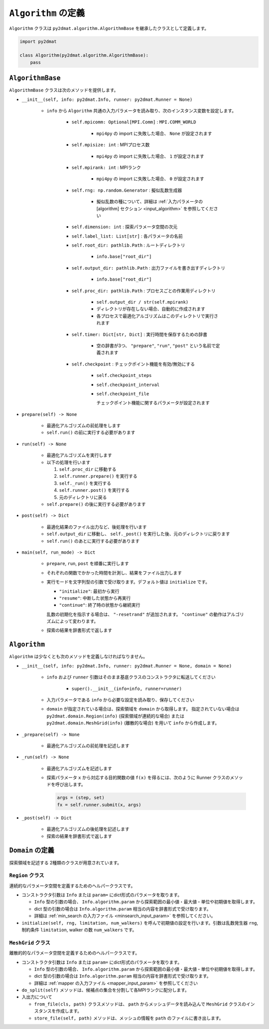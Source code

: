 ``Algorithm`` の定義
================================

``Algorithm`` クラスは ``py2dmat.algorithm.AlgorithmBase`` を継承したクラスとして定義します。

.. code-block:: python

    import py2dmat

    class Algorithm(py2dmat.algorithm.AlgorithmBase):
        pass


``AlgorithmBase``
~~~~~~~~~~~~~~~~~~~~~~~~~~~~~~~~

``AlgorithmBase`` クラスは次のメソッドを提供します。

- ``__init__(self, info: py2dmat.Info, runner: py2dmat.Runner = None)``

    - ``info`` から ``Algorithm`` 共通の入力パラメータを読み取り、次のインスタンス変数を設定します。

        - ``self.mpicomm: Optional[MPI.Comm]`` : ``MPI.COMM_WORLD``

            - ``mpi4py`` の import に失敗した場合、 ``None`` が設定されます

        - ``self.mpisize: int`` : MPIプロセス数

            - ``mpi4py`` の import に失敗した場合、 ``1`` が設定されます

        - ``self.mpirank: int`` : MPIランク

            - ``mpi4py`` の import に失敗した場合、 ``0`` が設定されます

        - ``self.rng: np.random.Generator`` : 擬似乱数生成器

            - 擬似乱数の種について、詳細は :ref:`入力パラメータの [algorithm] セクション <input_algorithm>` を参照してください

        - ``self.dimension: int`` : 探索パラメータ空間の次元
        - ``self.label_list: List[str]`` : 各パラメータの名前
        - ``self.root_dir: pathlib.Path`` : ルートディレクトリ

            - ``info.base["root_dir"]``

        - ``self.output_dir: pathlib.Path`` : 出力ファイルを書き出すディレクトリ

            - ``info.base["root_dir"]``

        - ``self.proc_dir: pathlib.Path`` : プロセスごとの作業用ディレクトリ

            - ``self.output_dir / str(self.mpirank)``
            - ディレクトリが存在しない場合、自動的に作成されます
            - 各プロセスで最適化アルゴリズムはこのディレクトリで実行されます

        - ``self.timer: Dict[str, Dict]`` : 実行時間を保存するための辞書

            - 空の辞書が3つ、 ``"prepare"``, ``"run"``, ``"post"`` という名前で定義されます

	- ``self.checkpoint`` : チェックポイント機能を有効/無効にする

	    - ``self.checkpoint_steps``
	    - ``self.checkpoint_interval``
	    - ``self.checkpoint_file``

	      チェックポイント機能に関するパラメータが設定されます

	      
- ``prepare(self) -> None``

    - 最適化アルゴリズムの前処理をします
    - ``self.run()`` の前に実行する必要があります

- ``run(self) -> None``

    - 最適化アルゴリズムを実行します
    - 以下の処理を行います

      #. ``self.proc_dir`` に移動する
      #. ``self.runner.prepare()`` を実行する
      #. ``self._run()`` を実行する
      #. ``self.runner.post()`` を実行する
      #. 元のディレクトリに戻る
    - ``self.prepare()`` の後に実行する必要があります

- ``post(self) -> Dict``

    - 最適化結果のファイル出力など、後処理を行います
    - ``self.output_dir`` に移動し、 ``self._post()`` を実行した後、元のディレクトリに戻ります
    - ``self.run()`` のあとに実行する必要があります

- ``main(self, run_mode) -> Dict``

    - ``prepare``, ``run``, ``post`` を順番に実行します
    - それぞれの関数でかかった時間を計測し、結果をファイル出力します
    - 実行モードを文字列型の引数で受け取ります。デフォルト値は ``initialize`` です。

      - ``"initialize"``: 最初から実行
      - ``"resume"``: 中断した状態から再実行
      - ``"continue"``: 終了時の状態から継続実行

      乱数の初期化を指示する場合は、 ``"-resetrand"`` が追加されます。
      ``"continue"`` の動作はアルゴリズムによって変わります。
      
    - 探索の結果を辞書形式で返します



``Algorithm``
~~~~~~~~~~~~~~~~~~~~~~~~~~~~~~~~

``Algorithm`` は少なくとも次のメソッドを定義しなければなりません。

- ``__init__(self, info: py2dmat.Info, runner: py2dmat.Runner = None, domain = None)``

    - ``info`` および ``runner`` 引数はそのまま基底クラスのコンストラクタに転送してください

        - ``super().__init__(info=info, runner=runner)``

    - 入力パラメータである ``info`` から必要な設定を読み取り、保存してください

    - ``domain`` が指定されている場合は、探索領域を ``domain`` から取得します。
      指定されていない場合は ``py2dmat.domain.Region(info)`` (探索領域が連続的な場合) または ``py2dmat.domain.MeshGrid(info)`` (離散的な場合) を用いて ``info`` から作成します。

- ``_prepare(self) -> None``

    - 最適化アルゴリズムの前処理を記述します

- ``_run(self) -> None``

    - 最適化アルゴリズムを記述します
    - 探索パラメータ ``x`` から対応する目的関数の値 ``f(x)`` を得るには、次のように Runner クラスのメソッドを呼び出します。

      .. code-block:: python

	 args = (step, set)
         fx = self.runner.submit(x, args)

- ``_post(self) -> Dict``

    - 最適化アルゴリズムの後処理を記述します
    - 探索の結果を辞書形式で返します
      

``Domain`` の定義
~~~~~~~~~~~~~~~~~~~~~~~~~~~~~~~~

探索領域を記述する 2種類のクラスが用意されています。

``Region`` クラス
^^^^^^^^^^^^^^^^^^^^^^^^^^^^^^^^

連続的なパラメータ空間を定義するためのヘルパークラスです。

- コンストラクタ引数は ``Info`` または ``param=`` にdict形式のパラメータを取ります。

  - ``Info`` 型の引数の場合、 ``Info.algorithm.param`` から探索範囲の最小値・最大値・単位や初期値を取得します。

  - dict 型の引数の場合は ``Info.algorithm.param`` 相当の内容を辞書形式で受け取ります。

  - 詳細は :ref:`min_search の入力ファイル <minsearch_input_param>` を参照してください。

- ``initialize(self, rng, limitation, num_walkers)`` を呼んで初期値の設定を行います。引数は乱数発生器 ``rng``, 制約条件 ``limitation``, walker の数 ``num_walkers`` です。


``MeshGrid`` クラス
^^^^^^^^^^^^^^^^^^^^^^^^^^^^^^^^

離散的的なパラメータ空間を定義するためのヘルパークラスです。

- コンストラクタ引数は ``Info`` または ``param=`` にdict形式のパラメータを取ります。

  - ``Info`` 型の引数の場合、 ``Info.algorithm.param`` から探索範囲の最小値・最大値・単位や初期値を取得します。

  - dict 型の引数の場合は ``Info.algorithm.param`` 相当の内容を辞書形式で受け取ります。

  - 詳細は :ref:`mapper の入力ファイル <mapper_input_param>` を参照してください

- ``do_split(self)`` メソッドは、候補点の集合を分割して各MPIランクに配分します。

- 入出力について

  - ``from_file(cls, path)`` クラスメソッドは、 ``path`` からメッシュデータを読み込んで ``MeshGrid`` クラスのインスタンスを作成します。

  - ``store_file(self, path)`` メソッドは、メッシュの情報を ``path`` のファイルに書き出します。

